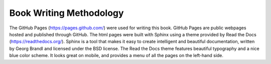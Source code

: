 ************************
Book Writing Methodology
************************

The GitHub Pages (https://pages.github.com/) were used for writing this
book. GitHub Pages are public webpages hosted and published through GitHub. The html pages were built with Sphinx using a theme provided by Read the Docs (https://readthedocs.org/). Sphinx is a tool that makes it easy to create intelligent and beautiful documentation, written by Georg Brandl and licensed under the BSD license. The Read the Docs theme features beautiful typography and a nice blue color scheme. It looks great on mobile, and provides a menu of all the pages on the left-hand side.
